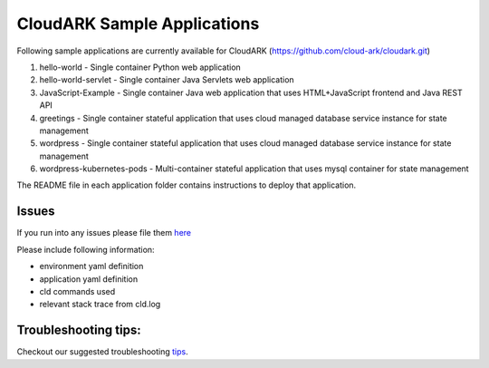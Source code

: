 =============================
CloudARK Sample Applications
=============================

Following sample applications are currently available for CloudARK (https://github.com/cloud-ark/cloudark.git)

1) hello-world
   - Single container Python web application

2) hello-world-servlet
   - Single container Java Servlets web application

3) JavaScript-Example
   - Single container Java web application that uses HTML+JavaScript frontend and Java REST API

4) greetings
   - Single container stateful application that uses cloud managed database service instance for state management

5) wordpress
   - Single container stateful application that uses cloud managed database service instance for state management

6) wordpress-kubernetes-pods
   - Multi-container stateful application that uses mysql container for state management


The README file in each application folder contains instructions to deploy that application.


Issues
-------
If you run into any issues please file them here_

.. _here: https://github.com/cloud-ark/cloudark/issues

Please include following information:

- environment yaml definition

- application yaml definition

- cld commands used

- relevant stack trace from cld.log


Troubleshooting tips:
----------------------
Checkout our suggested troubleshooting tips_.

.. _tips: https://cloud-ark.github.io/cloudark/docs/html/html/troubleshooting.html


